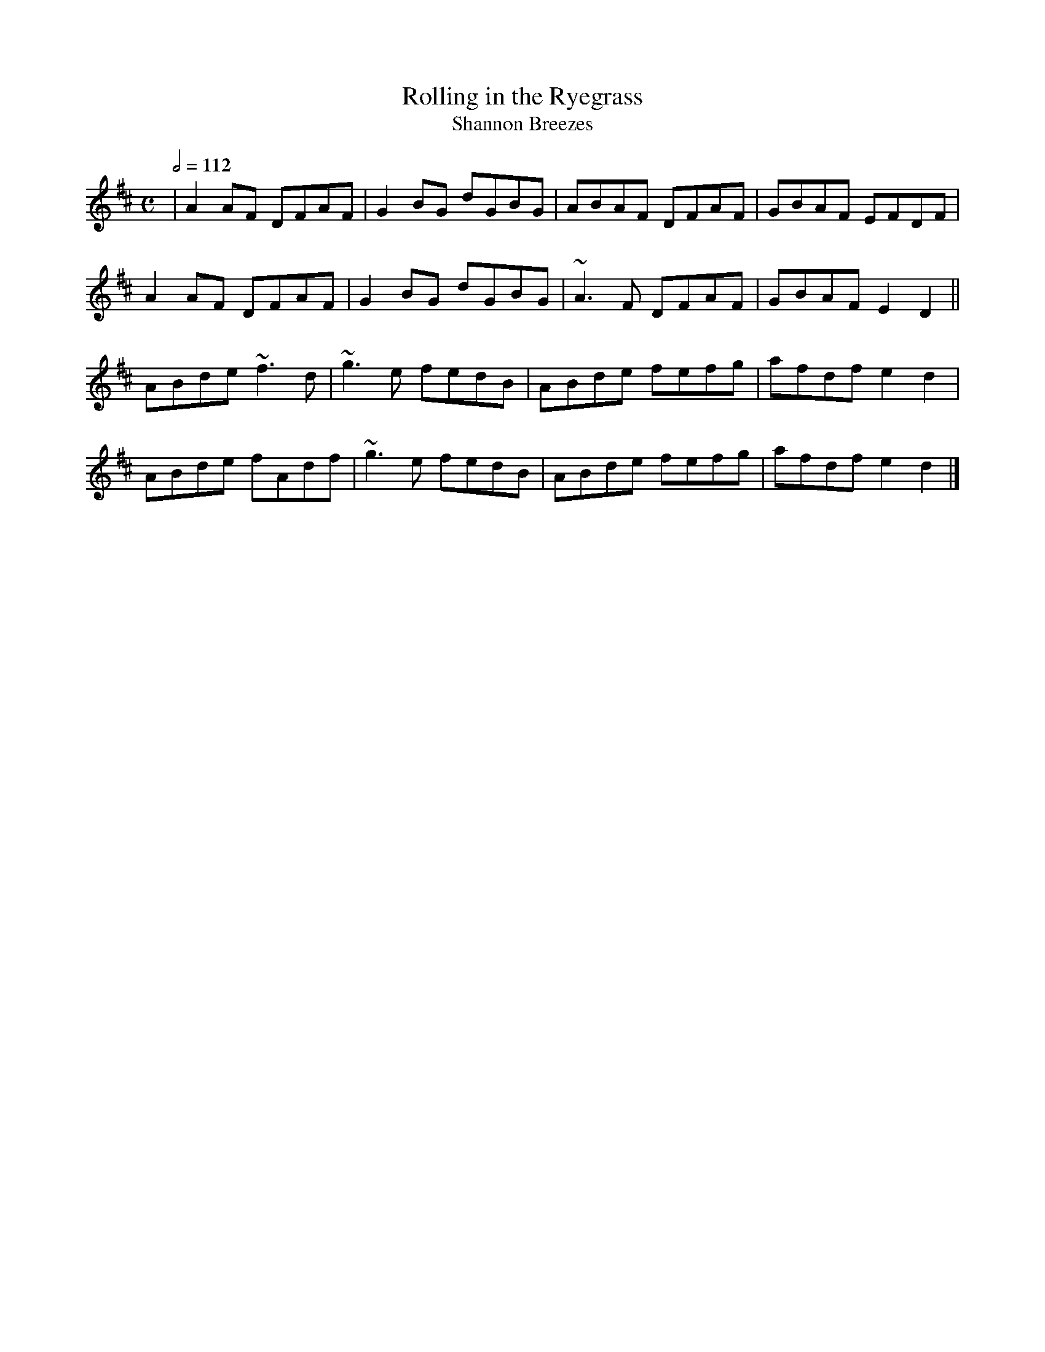 X: 107
T:Rolling in the Ryegrass
T:Shannon Breezes
R:Reel
M:C
L:1/8
Q:1/2=112
K:D
|A2AF DFAF|G2BG dGBG|ABAF DFAF|GBAF EFDF|
A2AF DFAF|G2BG dGBG|~A3F DFAF|GBAF E2D2||
ABde ~f3d|~g3e fedB|ABde fefg|afdf e2d2|
ABde fAdf|~g3e fedB|ABde fefg|afdf e2d2|]
